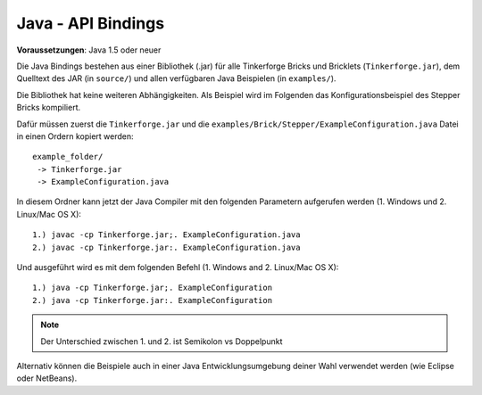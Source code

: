 .. _api_bindings_java:

Java - API Bindings
===================

**Voraussetzungen**: Java 1.5 oder neuer

Die Java Bindings bestehen aus einer Bibliothek (.jar) für alle Tinkerforge
Bricks und Bricklets (``Tinkerforge.jar``), dem Quelltext des JAR (in
``source/``) und allen verfügbaren Java Beispielen (in ``examples/``).

Die Bibliothek hat keine weiteren Abhängigkeiten. Als Beispiel wird im Folgenden
das Konfigurationsbeispiel des Stepper Bricks kompiliert.

Dafür müssen zuerst die ``Tinkerforge.jar`` und die
``examples/Brick/Stepper/ExampleConfiguration.java`` Datei in einen Ordern
kopiert werden::

 example_folder/
  -> Tinkerforge.jar
  -> ExampleConfiguration.java

In diesem Ordner kann jetzt der Java Compiler mit den folgenden Parametern
aufgerufen werden (1. Windows und 2. Linux/Mac OS X)::

 1.) javac -cp Tinkerforge.jar;. ExampleConfiguration.java
 2.) javac -cp Tinkerforge.jar:. ExampleConfiguration.java

Und ausgeführt wird es mit dem folgenden Befehl (1. Windows and 2. Linux/Mac OS X)::

 1.) java -cp Tinkerforge.jar;. ExampleConfiguration
 2.) java -cp Tinkerforge.jar:. ExampleConfiguration

.. note::
  Der Unterschied zwischen 1. und 2. ist Semikolon vs Doppelpunkt

Alternativ können die Beispiele auch in einer Java Entwicklungsumgebung deiner
Wahl verwendet werden (wie Eclipse oder NetBeans).
